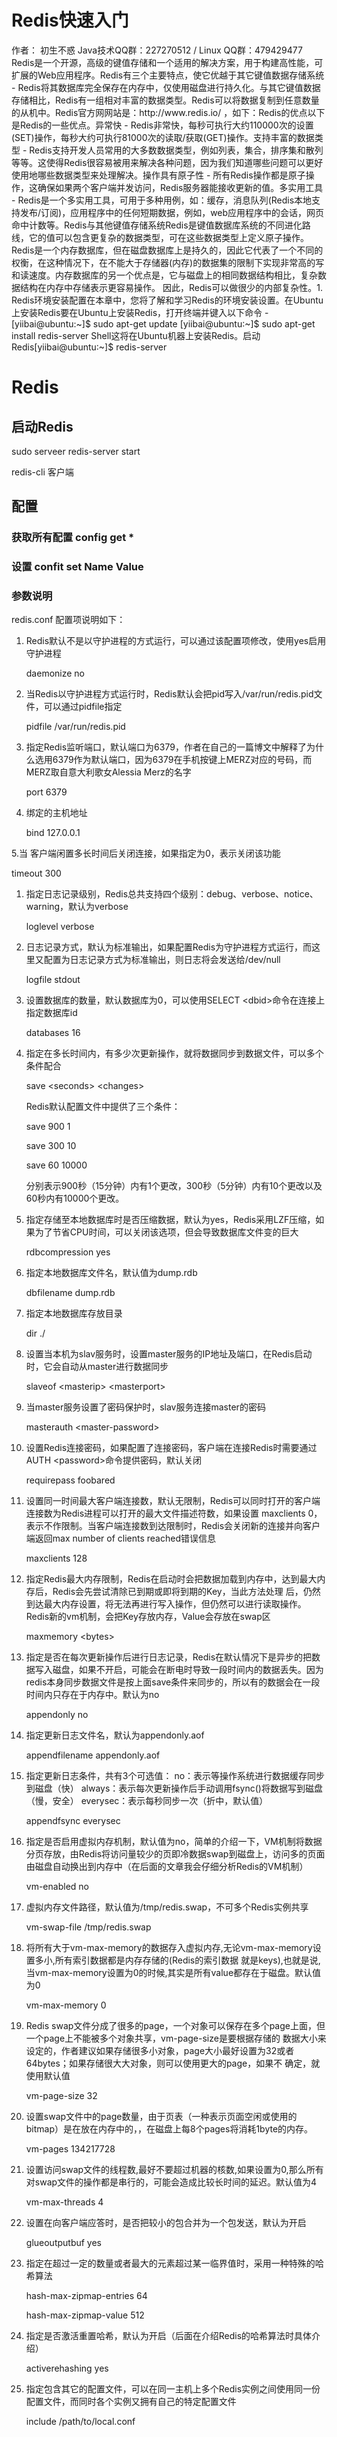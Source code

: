 * Redis快速入门
作者： 初生不惑 Java技术QQ群：227270512 / Linux QQ群：479429477
Redis是一个开源，高级的键值存储和一个适用的解决方案，用于构建高性能，可扩展的Web应用程序。Redis有三个主要特点，使它优越于其它键值数据存储系统 - Redis将其数据库完全保存在内存中，仅使用磁盘进行持久化。与其它键值数据存储相比，Redis有一组相对丰富的数据类型。Redis可以将数据复制到任意数量的从机中。Redis官方网网站是：http://www.redis.io/ ，如下：Redis的优点以下是Redis的一些优点。异常快 - Redis非常快，每秒可执行大约110000次的设置(SET)操作，每秒大约可执行81000次的读取/获取(GET)操作。支持丰富的数据类型 - Redis支持开发人员常用的大多数数据类型，例如列表，集合，排序集和散列等等。这使得Redis很容易被用来解决各种问题，因为我们知道哪些问题可以更好使用地哪些数据类型来处理解决。操作具有原子性 - 所有Redis操作都是原子操作，这确保如果两个客户端并发访问，Redis服务器能接收更新的值。多实用工具 - Redis是一个多实用工具，可用于多种用例，如：缓存，消息队列(Redis本地支持发布/订阅)，应用程序中的任何短期数据，例如，web应用程序中的会话，网页命中计数等。Redis与其他键值存储系统Redis是键值数据库系统的不同进化路线，它的值可以包含更复杂的数据类型，可在这些数据类型上定义原子操作。Redis是一个内存数据库，但在磁盘数据库上是持久的，因此它代表了一个不同的权衡，在这种情况下，在不能大于存储器(内存)的数据集的限制下实现非常高的写和读速度。内存数据库的另一个优点是，它与磁盘上的相同数据结构相比，复杂数据结构在内存中存储表示更容易操作。 因此，Redis可以做很少的内部复杂性。1. Redis环境安装配置在本章中，您将了解和学习Redis的环境安装设置。在Ubuntu上安装Redis要在Ubuntu上安装Redis，打开终端并键入以下命令 -[yiibai@ubuntu:~]$ sudo apt-get update 
[yiibai@ubuntu:~]$ sudo apt-get install redis-server
Shell这将在Ubuntu机器上安装Redis。启动Redis[yiibai@ubuntu:~]$ redis-server
[2988] 07 Feb 17:09:42.485 # Warning: no config file specified, using the default config. In order to specify a config file use redis-server /path/to/redis.conf
[2988] 07 Feb 17:09:42.488 # Unable to set the max number of files limit to 10032 (Operation not permitted), setting the max clients configuration to 3984.
[2988] 07 Feb 17:09:42.490 # Warning: 32 bit instance detected but no memory lim
                _._
           _.-``__ ''-._
      _.-``    `.  `_.  ''-._           Redis 2.8.4 (00000000/0) 32 bit
  .-`` .-```.  ```\/    _.,_ ''-._
 (    '      ,       .-`  | `,    )     Running in stand alone mode
 |`-._`-...-` __...-.``-._|'` _.-'|     Port: 6379
 |    `-._   `._    /     _.-'    |     PID: 2988
  `-._    `-._  `-./  _.-'    _.-'
 |`-._`-._    `-.__.-'    _.-'_.-'|
 |    `-._`-._        _.-'_.-'    |           http://redis.io
  `-._    `-._`-.__.-'_.-'    _.-'
 |`-._`-._    `-.__.-'    _.-'_.-'|
 |    `-._`-._        _.-'_.-'    |
  `-._    `-._`-.__.-'_.-'    _.-'
      `-._    `-.__.-'    _.-'
          `-._        _.-'
              `-.__.-'

[2988] 07 Feb 17:09:42.581 # Server started, Redis version 2.8.4
[2988] 07 Feb 17:09:42.582 # WARNING overcommit_memory is set to 0! Background s                                                                                        ' to /etc/sysctl.conf and then reboot or run the command 'sysctl vm.overcommit_m
[2988] 07 Feb 17:09:42.582 * The server is now ready to accept connections on po
Shell检查Redis是否正在工作[yiibai@ubuntu:~]$ redis-cli
Shell这将打开一个redis提示，如下所示 - redis 127.0.0.1:6379>
Shell在上面的提示中，127.0.0.1是计算机的IP地址，6379是运行Redis服务器的端口。 现在键入以下PING命令。redis 127.0.0.1:6379> ping 
PONG
Shell这表明Redis已成功在您的计算机上安装了。在Ubuntu上安装Redis桌面管理要在Ubuntu上安装Redis桌面管理器，可从 http://redisdesktop.com/download 下载该软件包，安装即可。打开下载的软件包并安装。Redis桌面管理器将提供用于管理Redis的键和数据的UI。2. Redis配置在Redis中，在Redis的根目录下有一个配置文件(redis.conf)。当然您可以通过Redis CONFIG命令获取和设置所有的Redis配置。语法
以下是Redis中的CONFIG命令的基本语法。redis 127.0.0.1:6379> CONFIG GET CONFIG_SETTING_NAME
Shell示例redis 127.0.0.1:6379> CONFIG GET loglevel  
1) "loglevel" 
2) "notice"
Shell要获取所有配置设置，请使用*代替CONFIG_SETTING_NAME示例redis 127.0.0.1:6379> CONFIG GET *
  1) "dbfilename"
  2) "dump.rdb"
  3) "requirepass"
  4) ""
  5) "masterauth"
  6) ""
  7) "unixsocket"
  8) ""
  9) "logfile"
 10) "/var/log/redis/redis-server.log"
 11) "pidfile"
 12) "/var/run/redis/redis-server.pid"
 13) "maxmemory"
 14) "3221225472"
 15) "maxmemory-samples"
 16) "3"
 17) "timeout"
 18) "0"
 19) "tcp-keepalive"
 20) "0"
 21) "auto-aof-rewrite-percentage"
 22) "100"
 23) "auto-aof-rewrite-min-size"
 24) "67108864"
 25) "hash-max-ziplist-entries"
 26) "512"
 27) "hash-max-ziplist-value"
 28) "64"
 29) "list-max-ziplist-entries"
 30) "512"
 31) "list-max-ziplist-value"
 32) "64"
 33) "set-max-intset-entries"
 34) "512"
 35) "zset-max-ziplist-entries"
 36) "128"
 37) "zset-max-ziplist-value"
 38) "64"
 39) "lua-time-limit"
 40) "5000"
 41) "slowlog-log-slower-than"
 42) "10000"
 43) "slowlog-max-len"
 44) "128"
 45) "port"
 46) "6379"
 47) "databases"
 48) "16"
 49) "repl-ping-slave-period"
 50) "10"
 51) "repl-timeout"
 52) "60"
 53) "repl-backlog-size"
 54) "1048576"
 55) "repl-backlog-ttl"
 56) "3600"
 57) "maxclients"
 58) "3984"
 59) "watchdog-period"
 60) "0"
 61) "slave-priority"
 62) "100"
 63) "min-slaves-to-write"
 64) "0"
 65) "min-slaves-max-lag"
 66) "10"
 67) "hz"
 68) "10"
 69) "no-appendfsync-on-rewrite"
 70) "no"
 71) "slave-serve-stale-data"
 72) "yes"
 73) "slave-read-only"
 74) "yes"
 75) "stop-writes-on-bgsave-error"
 76) "yes"
 77) "daemonize"
 78) "yes"
 79) "rdbcompression"
 80) "yes"
 81) "rdbchecksum"
 82) "yes"
 83) "activerehashing"
 84) "yes"
 85) "repl-disable-tcp-nodelay"
 86) "no"
 87) "aof-rewrite-incremental-fsync"
 88) "yes"
 89) "appendonly"
 90) "no"
 91) "dir"
 92) "/var/lib/redis"
 93) "maxmemory-policy"
 94) "noeviction"
 95) "appendfsync"
 96) "everysec"
 97) "save"
 98) "900 1 300 10 60 10000"
 99) "loglevel"
100) "notice"
101) "client-output-buffer-limit"
102) "normal 0 0 0 slave 268435456 67108864 60 pubsub 33554432 8388608 60"
103) "unixsocketperm"
104) "0"
105) "slaveof"
106) ""
107) "notify-keyspace-events"
108) ""
109) "bind"
110) "127.0.0.1"
Shell编辑配置要更新配置，可以直接编辑redis.conf文件，也可以通过CONFIG set命令更新配置。语法
以下是CONFIG SET命令的基本语法。redis 127.0.0.1:6379> CONFIG SET CONFIG_SETTING_NAME NEW_CONFIG_VALUE
Shell示例redis 127.0.0.1:6379> CONFIG SET loglevel "notice" 
OK 
redis 127.0.0.1:6379> CONFIG GET loglevel  
1) "loglevel" 
2) "notice"
Shell3. Redis数据类型Redis支持5种数据类型。字符串Redis中的字符串是一个字节序列。Redis中的字符串是二进制安全的，这意味着它们的长度不由任何特殊的终止字符决定。因此，可以在一个字符串中存储高达512兆字节的任何内容。示例redis 127.0.0.1:6379> set name "yiibai.com" 
OK 
redis 127.0.0.1:6379> get name 
"yiibai.com"
Shell在上面的示例中，set和get是Redis命令，name是Redis中使用的键，yiibai.com是存储在Redis中的字符串的值。注 - Redis命令不区分大小写，如SET,Set和set都是同一个命令。字符串值的最大长度为 512MB。散列/哈希Redis散列/哈希(Hashes)是键值对的集合。Redis散列/哈希是字符串字段和字符串值之间的映射。因此，它们用于表示对象。示例redis 127.0.0.1:6379> HMSET ukey username "yiibai" password "passswd123" points 200
Shell在上述示例中，散列/哈希数据类型用于存储包含用户的基本信息的用户对象。这里HMSET，HGETALL是Redis的命令，而ukey是键的名称。每个散列/哈希可以存储多达2^32 - 1个健-值对(超过40亿个)。列表Redis列表只是字符串列表，按插入顺序排序。您可以向Redis列表的头部或尾部添加元素。示例redis 127.0.0.1:6379> lpush alist redis 
(integer) 1 
redis 127.0.0.1:6379> lpush alist mongodb 
(integer) 2 
redis 127.0.0.1:6379> lpush alist sqlite 
(integer) 3 
redis 127.0.0.1:6379> lrange alist 0 10  

1) "sqlite" 
2) "mongodb" 
3) "redis"
Shell列表的最大长度为2^32 - 1个元素(4294967295，每个列表可容纳超过40亿个元素)。集合Redis集合是字符串的无序集合。在Redis中，您可以添加，删除和测试成员存在的时间O(1)复杂性。示例redis 127.0.0.1:6379> sadd yiibailist redis 
(integer) 1 
redis 127.0.0.1:6379> sadd yiibailist mongodb 
(integer) 1 
redis 127.0.0.1:6379> sadd yiibailist sqlite 
(integer) 1 
redis 127.0.0.1:6379> sadd yiibailist sqlite 
(integer) 0 
redis 127.0.0.1:6379> smembers yiibailist  

1) "sqlite" 
2) "mongodb" 
3) "redis"
Shell注意 - 在上面的示例中，sqlite被添加了两次，但是由于集合的唯一属性，所以它只算添加一次。一个集合中的最大成员数量为2^32 - 1(即4294967295，每个集合中元素数量可达40亿个)个。可排序集合Redis可排序集合类似于Redis集合，是不重复的字符集合。 不同之处在于，排序集合的每个成员都与分数相关联，这个分数用于按最小分数到最大分数来排序的排序集合。虽然成员是唯一的，但分数值可以重复。示例redis 127.0.0.1:6379> zadd yiibaiset 0 redis
(integer) 1 
redis 127.0.0.1:6379> zadd yiibaiset 0 mongodb
(integer) 1 
redis 127.0.0.1:6379> zadd yiibaiset 1 sqlite
(integer) 1 
redis 127.0.0.1:6379> zadd yiibaiset 1 sqlite
(integer) 0 
redis 127.0.0.1:6379> ZRANGEBYSCORE yiibaiset 0 1000  

1) "mongodb" 
2) "redis" 
3) "sqlite"
Shell因为 ‘sqlite‘ 的排序值是 1 ，其它两个元素的排序值是 0 ，所以 ‘sqlite‘ 排在最后一个位置上。4. Redis命令Redis命令是用于在Redis服务器上执行一些操作。
要在Redis服务器上运行命令，需要一个Redis客户端。Redis客户端在Redis包中有提供，这个包在我们前面的安装教程中就有安装过了。语法
以下是Redis客户端的基本语法。[yiibai@ubuntu:~]$ redis-cli
Shell示例
以下示例说明了如何启动Redis客户端。要启动Redis客户端，请打开终端并键入命令redis-cli。 这将连接到您的本地Redis服务器，现在可以运行任何的Redis命令了。[yiibai@ubuntu:~]$redis-cli 
redis 127.0.0.1:6379> 
redis 127.0.0.1:6379> PING  
PONG
Shell在上面的示例中，连接到到在本地机器上运行的Redis服务器并执行PING命令，该命令检查服务器是否正在运行。在远程服务器上运行命令要在Redis远程服务器上运行命令，需要通过客户端redis-cli连接到服务器语法[yiibai@ubuntu:~]$ redis-cli -h host -p port -a password
Shell示例
以下示例显示如何连接到Redis远程服务器，在主机(host)127.0.0.1，端口(port)6379上运行，并使用密码为 mypass。[yiibai@ubuntu:~]$ redis-cli -h 127.0.0.1 -p 6379 -a "mypass" 
redis 127.0.0.1:6379> 
redis 127.0.0.1:6379> PING  
PONG
Shell5. Redis键命令Redis键命令用于管理Redis中的键。以下是使用redis键命令的语法。语法redis 127.0.0.1:6379> COMMAND KEY_NAME
Shell示例redis 127.0.0.1:6379> SET akey redis
OK 
redis 127.0.0.1:6379> DEL akey
(integer) 1
127.0.0.1:6379> GET akey
(nil)
Shell在上面的例子中，DEL是Redis的命令，而akey是键的名称。如果键被删除，则命令的输出将为(integer) 1，否则为(integer) 0。Redis键命令下表列出了与键相关的一些基本命令。
编号	命令	描述
1	DEL key	此命令删除一个指定键(如果存在)。
2	DUMP key	此命令返回存储在指定键的值的序列化版本。
3	EXISTS key	此命令检查键是否存在。
4	EXPIRE key seconds	设置键在指定时间秒数之后到期/过期。
5	EXPIREAT key timestamp	设置在指定时间戳之后键到期/过期。这里的时间是Unix时间戳格式。
6	PEXPIRE key milliseconds	设置键的到期时间(以毫秒为单位)。
7	PEXPIREAT key milliseconds-timestamp	以Unix时间戳形式来设置键的到期时间(以毫秒为单位)。
8	KEYS pattern	查找与指定模式匹配的所有键。
9	MOVE key db	将键移动到另一个数据库。
10	PERSIST key	删除指定键的过期时间，得永生。
11	PTTL key	获取键的剩余到期时间。
12	RANDOMKEY	从Redis返回一个随机的键。
13	RENAME key newkey	更改键的名称。
14	PTTL key	获取键到期的剩余时间(以毫秒为单位)。
15	RENAMENX key newkey	如果新键不存在，重命名键。
16	TYPE key	返回存储在键中的值的数据类型。6. Redis字符串Redis字符串命令用于管理Redis中的字符串值。以下是使用Redis字符串命令的语法。redis 127.0.0.1:6379> COMMAND KEY_NAME
Shell示例redis 127.0.0.1:6379> SET mykey "redis" 
OK 
redis 127.0.0.1:6379> GET mykey 
"redis"
Shell在上面的例子中，SET和GET是redis中的命令，而mykey是键的名称。Redis字符串命令下表列出了一些用于在Redis中管理字符串的基本命令。
编号	命令	描述说明
1	SET key value	此命令设置指定键的值。
2	GET key	获取指定键的值。
3	GETRANGE key start end	获取存储在键上的字符串的子字符串。
4	GETSET key value	设置键的字符串值并返回其旧值。
5	GETBIT key offset	返回在键处存储的字符串值中偏移处的位值。
6	MGET key1 [key2..]	获取所有给定键的值
7	SETBIT key offset value	存储在键上的字符串值中设置或清除偏移处的位
8	SETEX key seconds value	使用键和到期时间来设置值
9	SETNX key value	设置键的值，仅当键不存在时
10	SETRANGE key offset value	在指定偏移处开始的键处覆盖字符串的一部分
11	STRLEN key	获取存储在键中的值的长度
12	MSET key value [key value …]	为多个键分别设置它们的值
13	MSETNX key value [key value …]	为多个键分别设置它们的值，仅当键不存在时
14	PSETEX key milliseconds value	设置键的值和到期时间(以毫秒为单位)
15	INCR key	将键的整数值增加1
16	INCRBY key increment	将键的整数值按给定的数值增加
17	INCRBYFLOAT key increment	将键的浮点值按给定的数值增加
18	DECR key	将键的整数值减1
19	DECRBY key decrement	按给定数值减少键的整数值
20	APPEND key value	将指定值附加到键7. Redis哈希Redis Hashes是字符串字段和字符串值之间的映射(类似于PHP中的数组类型)。 因此，它们是表示对象的完美数据类型。在Redis中，每个哈希(散列)可以存储多达4亿个键-值对。示例redis 127.0.0.1:6379> HMSET myhash name "redis tutorial" 
description "redis basic commands for caching" likes 20 visitors 23000 
OK 
127.0.0.1:6379> HGETALL myhash
1) "field1"
2) "Hello"
3) "field2"
4) "World"
5) "name"
6) "redis tutorial"
Shell在上面的例子中，在名称为’myhash‘的哈希中设置了Redis教程的详细信息(名称，描述，喜欢，访问者)。8. Redis列表Redis列表只是字符串列表，按插入顺序排序。可以在列表的头部或尾部添加Redis列表中的元素。列表的最大长度为2^32 - 1个元素(即4294967295，每个列表可存储超过40亿个元素)。示例redis 127.0.0.1:6379> LPUSH mylist "redis" 
(integer) 1 
redis 127.0.0.1:6379> LPUSH mylist "mongodb"
(integer) 2 
redis 127.0.0.1:6379> LPUSH mylist "mysql"
(integer) 3 
redis 127.0.0.1:6379> LRANGE mylist 0 10  
1) "mysql" 
2) "mongodb" 
3) "redis"
Shell在上面的示例中，通过命令LPUSH将三个值插入到名称为“mylist”的Redis列表中。8. Redis集合Redis集合是唯一字符串的无序集合。 唯一值表示集合中不允许键中有重复的数据。在Redis中设置添加，删除和测试成员的存在(恒定时间O(1)，而不考虑集合中包含的元素数量)。列表的最大长度为2^32 - 1个元素(即4294967295，每组集合超过40亿个元素)。示例redis 127.0.0.1:6379> SADD myset "redis" 
(integer) 1 
redis 127.0.0.1:6379> SADD myset "mongodb" 
(integer) 1 
redis 127.0.0.1:6379> SADD myset "mysql" 
(integer) 1 
redis 127.0.0.1:6379> SADD myset "mysql" 
(integer) 0 
redis 127.0.0.1:6379> SMEMBERS "myset"  
1) "mysql" 
2) "mongodb" 
3) "redis"
Shell在上面的示例中，通过命令SADD将三个值插入到名称为“myset”的Redis集合中。9. Redis发送订阅Redis发布订阅(pub/sub)是一种消息通信模式：发送者(pub)发送消息，订阅者(sub)接收消息。
Redis 发布订阅(pub/sub)实现了消息系统，发送者(在redis术语中称为发布者)在接收者(订阅者)接收消息时发送消息。传送消息的链路称为信道。在Redis中，客户端可以订阅任意数量的信道。示例以下示例说明了发布用户概念的工作原理。 在以下示例中，一个客户端订阅名为“redisChat”的信道。redis 127.0.0.1:6379> SUBSCRIBE redisChat  
Reading messages... (press Ctrl-C to quit) 
1) "subscribe" 
2) "redisChat" 
3) (integer) 1
Shell现在，两个客户端在名称为“redisChat”的相同信道上发布消息，并且上述订阅的客户端接收消息。redis 127.0.0.1:6379> PUBLISH redisChat "Redis is a great caching technique"  
(integer) 1  
redis 127.0.0.1:6379> PUBLISH redisChat "Learn redis by yiibai"  
(integer) 1   
1) "message" 
2) "redisChat" 
3) "Redis is a great caching technique" 
1) "message" 
2) "redisChat" 
3) "Learn redis by yiibai"
Shell10. Redis事务Redis事务允许在单个步骤中执行一组命令。以下是事务的两个属性：事务中的所有命令作为单个隔离操作并按顺序执行。不可以在执行Redis事务的中间向另一个客户端发出的请求。Redis事务也是原子的。原子意味着要么处理所有命令，要么都不处理。语法示例Redis事务由命令MULTI命令启动，然后需要传递一个应该在事务中执行的命令列表，然后整个事务由EXEC命令执行。redis 127.0.0.1:6379> MULTI 
OK 
List of commands here 
redis 127.0.0.1:6379> EXEC
Shell示例以下示例说明了如何启动和执行Redis事务。redis 127.0.0.1:6379> MULTI 
OK 
redis 127.0.0.1:6379> SET mykey "redis" 
QUEUED 
redis 127.0.0.1:6379> GET mykey 
QUEUED 
redis 127.0.0.1:6379> INCR visitors 
QUEUED 
redis 127.0.0.1:6379> EXEC  
1) OK 
2) "redis" 
3) (integer) 1
Shell11. Redis脚本Redis脚本用于使用Lua解释器来执行脚本。从Redis 2.6.0版开始内置到Redis中。使用脚本的命令是EVAL命令。语法以下是EVAL命令的基本语法。redis 127.0.0.1:6379> EVAL script numkeys key [key ...] arg [arg ...]
Shell示例以下示例说明了Redis脚本的工作原理。redis 127.0.0.1:6379> EVAL "return {KEYS[1],KEYS[2],ARGV[1],ARGV[2]}" 2 key1 
key2 first second  
1) "key1" 
2) "key2" 
3) "first" 
4) "second"
Shell12. Redis连接Redis中的连接命令基本上是用于管理与Redis服务器的客户端连接。示例以下示例说明客户端如何向Redis服务器验证自身，并检查服务器是否正在运行。redis 127.0.0.1:6379> AUTH "password" 
OK 
redis 127.0.0.1:6379> PING 
PONG
ShellRedis连接命令下表列出了与Redis连接相关的一些基本命令。
序号	命令	说明
1	AUTH password	使用给定的密码验证服务器
2	ECHO message	打印给定的字符串信息
3	PING	检查服务器是否正在运行
4	QUIT	关闭当前连接
5	SELECT index	更改当前连接的所选数据库13. Redis服务器Redis服务器命令基本上是用于管理Redis服务器。示例以下示例说明了如何获取有关服务器的所有统计信息和信息。127.0.0.1:6379> info
# Server
redis_version:2.8.4
redis_git_sha1:00000000
redis_git_dirty:0
redis_build_id:8f6097d7914679ca
redis_mode:standalone
os:Linux 3.19.0-25-generic i686
arch_bits:32
multiplexing_api:epoll
gcc_version:4.8.2
process_id:1004
run_id:1e53acea2aa628199c4e438a3ed815d96eebc036
tcp_port:6379
uptime_in_seconds:888450
uptime_in_days:10
hz:10
lru_clock:1861984
config_file:/etc/redis/redis.conf

# Clients
connected_clients:1
client_longest_output_list:0
client_biggest_input_buf:0
blocked_clients:0

# Memory
used_memory:424872
used_memory_human:414.91K
used_memory_rss:6709248
used_memory_peak:424464
used_memory_peak_human:414.52K
used_memory_lua:22528
mem_fragmentation_ratio:15.79
mem_allocator:jemalloc-3.4.1

# Persistence
loading:0
rdb_changes_since_last_save:0
rdb_bgsave_in_progress:0
rdb_last_save_time:1486607123
rdb_last_bgsave_status:ok
rdb_last_bgsave_time_sec:0
rdb_current_bgsave_time_sec:-1
aof_enabled:0
aof_rewrite_in_progress:0
aof_rewrite_scheduled:0
aof_last_rewrite_time_sec:-1
aof_current_rewrite_time_sec:-1
aof_last_bgrewrite_status:ok

# Stats
total_connections_received:1
total_commands_processed:263
instantaneous_ops_per_sec:0
rejected_connections:0
sync_full:0
sync_partial_ok:0
sync_partial_err:0
expired_keys:0
evicted_keys:0
keyspace_hits:257
keyspace_misses:0
pubsub_channels:0
pubsub_patterns:0
latest_fork_usec:4793

# Replication
role:master
connected_slaves:0
master_repl_offset:0
repl_backlog_active:0
repl_backlog_size:1048576
repl_backlog_first_byte_offset:0
repl_backlog_histlen:0

# CPU
used_cpu_sys:24.65
used_cpu_user:15.84
used_cpu_sys_children:0.08
used_cpu_user_children:0.00

# Keyspace
db0:keys=14,expires=0,avg_ttl=0
db1:keys=1,expires=0,avg_ttl=0
127.0.0.1:6379>
Shell14. Redis备份Redis数据库可以使用安全的方案，使得进行连接的任何客户端在执行命令之前都需要进行身份验证。要保护Redis安全，需要在配置文件中设置密码。示例下面的示例显示了保护Redis实例的步骤。127.0.0.1:6379> CONFIG get requirepass 
1) "requirepass" 
2) ""
Shell默认情况下，此属性为空，这表示还没有为此实例设置密码。您可以通过执行以下命令更改此属性。127.0.0.1:6379> CONFIG set requirepass "yiibai" 
OK 
127.0.0.1:6379> CONFIG get requirepass 
1) "requirepass" 
2) "yiibai"
Shell设置密码后，如果任何客户端运行命令而不进行身份验证，则会返回一个(error) NOAUTH Authentication required.的错误信息。 因此，客户端需要使用AUTH命令来验证。语法以下是AUTH命令的基本语法。127.0.0.1:6379> AUTH password
Shell示例127.0.0.1:6379> AUTH "yiibai" 
OK 
127.0.0.1:6379> SET mykey "Test value" 
OK 
127.0.0.1:6379> GET mykey 
"Test value"
Shell15. Redis客户端连接Redis在配置的监听TCP端口和Unix套接字上等待和接受客户端的连接(如果已启用)。 当接受新的客户端连接时，执行以下操作 -由于Redis使用复用和非阻塞I/O，因此客户端套接字处于非阻塞状态。设置TCP_NODELAY选项是为了确保连接不延迟。创建可读文件事件，以便Redis能够在套接字上读取新数据时收集客户端查询。最大客户数在Redis配置文件(redis.conf)中，有一个名称为maxclients的属性，它描述了可以连接到Redis的客户端的最大数量。以下是命令的基本语法。127.0.0.1:6379> config get maxclients
1) "maxclients"
2) "3984"
Shell默认情况下，此属性设置为10000(取决于操作系统的文件描述符限制的最大数量)，但您可以更改此属性。示例在以下示例中，我们已将客户端的最大数目设置为100000，并启动服务器。yiibai@ubuntu:~$ redis-server --maxclients 100000
Shell客户端命令
编号	命令	描述
1	CLIENT LIST	返回连接到Redis服务器的客户端列表
2	CLIENT SETNAME	为当前连接分配/设置新的名称
3	CLIENT GETNAME	返回由CLIENT SETNAME设置的当前连接的名称
4	CLIENT PAUSE	这是一个连接控制命令，能够将所有Redis客户端按指定的时间量(以毫秒为单位)挂起
5	CLIENT KILL	此命令关闭指定的客户端连接。16. Redis管道Redis是一个TCP服务器，支持请求/响应协议。 在Redis中，请求通过以下步骤完成：客户端向服务器发送查询，并从套接字读取，通常以阻塞的方式，用于服务器响应。服务器处理命令并将响应发送回客户端。管道的意义管道的基本含义是，客户端可以向服务器发送多个请求，而不必等待回复，并最终在一个步骤中读取回复。示例要检查Redis管道，只需启动Redis实例，并在终端中键入以下命令。$(echo -en "PING\r\n SET tutorial redis\r\nGET tutorial\r\nINCR 
visitor\r\nINCR visitor\r\nINCR visitor\r\n"; sleep 10) | nc localhost 6379  
+PONG 
+OK 
redis 
:1 
:2 
:3
Shell在上面的例子中，我们将使用PING命令检查Redis连接。这里设置了一个名称为tutorial的字符串，值为redis。 然后得到键值，并增加 visitor 数量三次。 在结果中，我们可以看到所有命令都提交到Redis一次，Redis在一个步骤中提供所有命令的输出。管道的好处这种技术的好处是大大提高了协议性能。通过管道从连接到本地主机速度增加五倍，因特网连接的至少快一百倍。17. Redis分区分区是将数据拆分为多个Redis实例的过程，因此每个实例只包含一部分键。分区的优点它允许更大的数据库，使用更多计算机的内存总和。如果没有分区，则限制为单个计算机可以支持的内存量。它允许将计算能力扩展到多个核心和多个计算机，并将网络带宽扩展到多个计算机和网络适配器。分区的缺点通常不支持涉及多个键的操作。 例如，如果两个集合存储在映射到不同Redis实例的键中，则不能执行两个集合之间的交集操作。不能使用涉及多个键的Redis事务。分区粒度是关键，因此不可能使用单个巨大的键(如非常大的排序集合)来分割数据集。使用分区时，数据处理更复杂。 例如，必须处理多个RDB/AOF文件，并获得数据的备份，您需要聚合来自多个实例和主机的持久性文件。添加和删除容量可能很复杂。 例如，Redis Cluster支持大多数透明的数据重新平衡，具有在运行时添加和删除节点的能力。但是，其他系统(如客户端分区和代理)不支持此功能。但可以使用一种叫作Presharding的技术来处理这方面的问题。分区类型Redis中有两种类型的分区。假设有四个Redis实例：R0，R1，R2，R3以许多代表用户的键，如user：1，user：2，…等等。范围分区范围分区通过将对象的范围映射到特定的Redis实例来实现。假设在上面示例中，从ID 0到ID 10000的用户将进入实例R0，而从ID 10001到ID 20000的用户将进入实例R1，以此类推。哈希分区在这种类型的分区中，使用散列函数(例如，模函数)将键转换成数字，然后将数据存储在不同的Redis实例中。18. Java连接Redis在Java程序中使用Redis之前，需要确保在机器上安装了Redis的Java驱动程序和Java环境。可以先在将Java电脑上并配置好环境。安装现在，让我们看看如何设置Redis Java驱动程序。下载jedis.jar - http://repo1.maven.org/maven2/redis/clients/jedis/2.1.0/jedis-2.1.0-sources.jar ，确保下载的jedis.jar是最新版本。将jedis.jar包含到类路径中。Java连接到Redis服务器请参考以下一个简单的示例代码 - import redis.clients.jedis.Jedis; 

public class RedisJava { 
   public static void main(String[] args) { 
      //Connecting to Redis server on localhost 
      Jedis jedis = new Jedis("localhost"); 
      System.out.println("Connection to server sucessfully"); 
      //check whether server is running or not 
      System.out.println("Server is running: "+jedis.ping()); 
   } 
}
Java现在，编译并运行上面的程序来测试与Redis服务器的连接。可以根据需要更改路径。假设jedis.jar的当前版本在当前路径中可以使用。
执行上面代码，将生成以下结果 - $javac RedisJava.java 
$java RedisJava 
Connection to server sucessfully 
Server is running: PONG
JavaRedis Java字符串示例import redis.clients.jedis.Jedis; 

public class RedisStringJava { 
   public static void main(String[] args) { 
      //Connecting to Redis server on localhost 
      Jedis jedis = new Jedis("localhost"); 
      System.out.println("Connection to server sucessfully"); 
      //set the data in redis string 
      jedis.set("tutorial-name", "Redis tutorial"); 
      // Get the stored data and print it 
      System.out.println("Stored string in redis:: "+ jedis.get("tutorialname")); 
   } 
}
Java执行上面代码，将生成以下结果 - $javac RedisStringJava.java 
$java RedisStringJava 
Connection to server sucessfully 
Stored string in redis:: Redis tutorial
JavaRedis Java列表示例import redis.clients.jedis.Jedis; 

public class RedisListJava { 
   public static void main(String[] args) { 
      //Connecting to Redis server on localhost 
      Jedis jedis = new Jedis("localhost"); 
      System.out.println("Connection to server sucessfully"); 

      //store data in redis list 
      jedis.lpush("tutorial-list", "Redis"); 
      jedis.lpush("tutorial-list", "Mongodb"); 
      jedis.lpush("tutorial-list", "Mysql"); 
      // Get the stored data and print it 
      List<String> list = jedis.lrange("tutorial-list", 0 ,5); 

      for(int i = 0; i<list.size(); i++) { 
         System.out.println("Stored string in redis:: "+list.get(i)); 
      } 
   } 
}
Java执行上面代码，将生成以下结果 - $javac RedisListJava.java 
$java RedisListJava 
Connection to server sucessfully 
Stored string in redis:: Redis 
Stored string in redis:: Mongodb 
Stored string in redis:: Mysql
JavaRedis Java键示例import redis.clients.jedis.Jedis; 

public class RedisKeyJava { 
   public static void main(String[] args) { 
      //Connecting to Redis server on localhost 
      Jedis jedis = new Jedis("localhost"); 
      System.out.println("Connection to server sucessfully"); 
      //store data in redis list 
      // Get the stored data and print it 
      List<String> list = jedis.keys("*"); 

      for(int i = 0; i<list.size(); i++) { 
         System.out.println("List of stored keys:: "+list.get(i)); 
      } 
   } 
}
Java执行上面代码，将生成以下结果 - $javac RedisKeyJava.java 
$java RedisKeyJava 
Connection to server sucessfully 
List of stored keys:: tutorial-name 
List of stored keys:: tutorial-list
Java19. PHP连接Redis在php程序中使用Redis之前，需要确保在机器上安装了Redis的PHP驱动程序和PHP环境。可以先在将PHP电脑上并配置好环境。安装现在，让我们看看如何设置Redis PHP驱动程序。
从github库下载phpredis=> http://github.com/nicolasff/phpredis。 当下载它之后，提取文件到phpredis目录。在Ubuntu上，安装以下扩展。cd phpredis 
sudo phpize 
sudo ./configure 
sudo make 
sudo make install
Shell现在，将“modules”文件夹的内容复制并粘贴到PHP扩展目录中，并在php.ini中添加以下行。extension = redis.so
Shell现在，Redis PHP安装完成！使用连接到Redis服务器<?php 
   //Connecting to Redis server on localhost 
   $redis = new Redis(); 
   $redis->connect('127.0.0.1', 6379); 
   echo "Connection to server sucessfully"; 
   //check whether server is running or not 
   echo "Server is running: ".$redis->ping(); 
?>
PHP当程序执行时，将产生以下结果。Connection to server sucessfully 
Server is running: PONG
ShellRedis PHP字符串示例<?php 
   //Connecting to Redis server on localhost 
   $redis = new Redis(); 
   $redis->connect('127.0.0.1', 6379); 
   echo "Connection to server sucessfully"; 
   //set the data in redis string 
   $redis->set("tutorial-name", "Redis tutorial"); 
   // Get the stored data and print it 
   echo "Stored string in redis:: " .$redis→get("tutorial-name"); 
?>
PHP执行上面代码，将生成以下结果 - Connection to server sucessfully 
Stored string in redis:: Redis tutorial
JavaRedis php列表示例<?php 
   //Connecting to Redis server on localhost 
   $redis = new Redis(); 
   $redis->connect('127.0.0.1', 6379); 
   echo "Connection to server sucessfully"; 
   //store data in redis list 
   $redis->lpush("tutorial-list", "Redis"); 
   $redis->lpush("tutorial-list", "Mongodb"); 
   $redis->lpush("tutorial-list", "Mysql");  

   // Get the stored data and print it 
   $arList = $redis->lrange("tutorial-list", 0 ,5); 
   echo "Stored string in redis:: "; 
   print_r($arList); 
?>
PHP执行上面代码，将生成以下结果 - Connection to server sucessfully 
Stored string in redis:: 
Redis 
Mongodb 
Mysql
PHPRedis php键示例<?php 
   //Connecting to Redis server on localhost 
   $redis = new Redis(); 
   $redis->connect('127.0.0.1', 6379); 
   echo "Connection to server sucessfully"; 
   // Get the stored keys and print it 
   $arList = $redis->keys("*"); 
   echo "Stored keys in redis:: " 
   print_r($arList); 
?>
PHP执行上面代码，将生成以下结果 - Connection to server sucessfully 
Stored string in redis:: 
tutorial-name 
tutorial-list
PHP20. C#连接Redis 前面我们已经准备成功开启Redis服务，其端口号为6379，接下来我们就看看如何使用C#语言来操作Redis。就如MongoDB一样，要操作Redis服务，自然就需要下载C#的客户端，这里通过Nuget下载了“ServiceStack.Redis”客户端，引入成功之后，就可以使用C#来对Redis服务进行操作了。 由于Redis一般是用来作为缓存的，也就是一般我们把一些不经常改变的数据通过Redis缓存起来，之后用户的请求就不需要再访问数据库，而可以直接从Redis缓存中直接获取，这样就可以减轻数据库服务器的压力以及加快响应速度。既然是用来做缓存的，也就是通过指定key值来把对应Value保存起来，之后再根据key值来获得之前缓存的值。具体的操作代码如下所示，这里就不过多介绍了。请参考以下代码 - class Program
    {
        static void Main(string[] args)
        {
            //在Redis中存储常用的5种数据类型：String,Hash,List,SetSorted set
            var client = new RedisClient("127.0.0.1", 6379);
            //AddString(client);
            //AddHash(client);
            //AddList(client);
            //AddSet(client);
            AddSetSorted(client);

            Console.ReadLine();
        }

        private static void AddString(RedisClient client)
        {
            var timeOut = new TimeSpan(0,0,0,30);
            client.Add("Test", "Learninghard", timeOut);
            while (true)
            {
                if (client.ContainsKey("Test"))
                {
                    Console.WriteLine("String Key: Test -Value: {0}, 当前时间: {1}", client.Get<string>("Test"), DateTime.Now);
                    Thread.Sleep(10000);
                }
                else
                {
                    Console.WriteLine("Value 已经过期了，当前时间：{0}", DateTime.Now);
                    break;
                }
            }

            var person = new Person() {Name = "Learninghard", Age = 26};
            client.Add("lh", person);
            var cachePerson = client.Get<Person>("lh");
            Console.WriteLine("Person's Name is : {0}, Age: {1}", cachePerson.Name, cachePerson.Age);
        }

        private static void AddHash(RedisClient client)
        {
            if (client == null) throw new ArgumentNullException("client");

            client.SetEntryInHash("HashId", "Name", "Learninghard");
            client.SetEntryInHash("HashId", "Age", "26");
            client.SetEntryInHash("HashId", "Sex", "男");

            var hashKeys = client.GetHashKeys("HashId");
            foreach (var key in hashKeys)
            {
                Console.WriteLine("HashId--Key:{0}", key);
            }

            var haskValues = client.GetHashValues("HashId");
            foreach (var value in haskValues)
            {
                Console.WriteLine("HashId--Value:{0}", value);
            }

            var allKeys = client.GetAllKeys(); //获取所有的key。
            foreach (var key in allKeys)
            {
                Console.WriteLine("AllKey--Key:{0}", key);
            }
        }

        private static void AddList(RedisClient client)
        {
            if (client == null) throw new ArgumentNullException("client");

            client.EnqueueItemOnList("QueueListId", "1.Learnghard");  //入队
            client.EnqueueItemOnList("QueueListId", "2.张三");
            client.EnqueueItemOnList("QueueListId", "3.李四");
            client.EnqueueItemOnList("QueueListId", "4.王五");
            var queueCount = client.GetListCount("QueueListId");

            for (var i = 0; i < queueCount; i++)
            {
                Console.WriteLine("QueueListId出队值：{0}", client.DequeueItemFromList("QueueListId"));   //出队(队列先进先出)
            }

            client.PushItemToList("StackListId", "1.Learninghard");  //入栈
            client.PushItemToList("StackListId", "2.张三");
            client.PushItemToList("StackListId", "3.李四");
            client.PushItemToList("StackListId", "4.王五");

            var stackCount = client.GetListCount("StackListId");
            for (var i = 0; i < stackCount; i++)
            {
                Console.WriteLine("StackListId出栈值：{0}", client.PopItemFromList("StackListId"));   //出栈(栈先进后出)
            }
        }

        //它是string类型的无序集合。set是通过hash table实现的，添加，删除和查找,对集合我们可以取并集，交集，差集
        private static void AddSet(RedisClient client)
        {
            if (client == null) throw new ArgumentNullException("client");

            client.AddItemToSet("Set1001", "A");
            client.AddItemToSet("Set1001", "B");
            client.AddItemToSet("Set1001", "C");
            client.AddItemToSet("Set1001", "D");
            var hastset1 = client.GetAllItemsFromSet("Set1001");
            foreach (var item in hastset1)
            {
                Console.WriteLine("Set无序集合Value:{0}", item); //出来的结果是无须的
            }

            client.AddItemToSet("Set1002", "K");
            client.AddItemToSet("Set1002", "C");
            client.AddItemToSet("Set1002", "A");
            client.AddItemToSet("Set1002", "J");
            var hastset2 = client.GetAllItemsFromSet("Set1002");
            foreach (var item in hastset2)
            {
                Console.WriteLine("Set无序集合ValueB:{0}", item); //出来的结果是无须的
            }

            var hashUnion = client.GetUnionFromSets(new string[] { "Set1001", "Set1002" });
            foreach (var item in hashUnion)
            {
                Console.WriteLine("求Set1001和Set1002的并集:{0}", item); //并集
            }

            var hashG = client.GetIntersectFromSets(new string[] { "Set1001", "Set1002" });
            foreach (var item in hashG)
            {
                Console.WriteLine("求Set1001和Set1002的交集:{0}", item);  //交集
            }

            var hashD = client.GetDifferencesFromSet("Set1001", new string[] { "Set1002" });  //[返回存在于第一个集合，但是不存在于其他集合的数据。差集]
            foreach (var item in hashD)
            {
                Console.WriteLine("求Set1001和Set1002的差集:{0}", item);  //差集
            }

        }

        /*
        sorted set 是set的一个升级版本，它在set的基础上增加了一个顺序的属性，这一属性在添加修改.元素的时候可以指定，
        * 每次指定后，zset(表示有序集合)会自动重新按新的值调整顺序。可以理解为有列的表，一列存 value,一列存顺序。操作中key理解为zset的名字.
        */
        private static void AddSetSorted(RedisClient client)
        {
            if (client == null) throw new ArgumentNullException("client");

            client.AddItemToSortedSet("SetSorted1001", "A");
            client.AddItemToSortedSet("SetSorted1001", "B");
            client.AddItemToSortedSet("SetSorted1001", "C");
            var listSetSorted = client.GetAllItemsFromSortedSet("SetSorted1001");
            foreach (var item in listSetSorted)
            {
                Console.WriteLine("SetSorted有序集合{0}", item);
            }

            client.AddItemToSortedSet("SetSorted1002", "A", 400);
            client.AddItemToSortedSet("SetSorted1002", "D", 200);
            client.AddItemToSortedSet("SetSorted1002", "B", 300);

            // 升序获取第一个值:"D"
            var list = client.GetRangeFromSortedSet("SetSorted1002", 0, 0);

            foreach (var item in list)
            {
                Console.WriteLine(item);
            }

            //降序获取第一个值:"A"
            list = client.GetRangeFromSortedSetDesc("SetSorted1002", 0, 0);

            foreach (var item in list)
            {
                Console.WriteLine(item);
            }
        }
    }

    class Person
    {
        public string Name { get; set; }
        public int Age { get; set; }
    }
C#如何要想查看自己操作是否成功，也可以像MongoDB那样下载一个客户端工具，这里推荐一款Redis Desktop Manager。这个工具就相当于SQL Server的客户端工具一样。通过这款工具可以查看Redis服务器中保存的数据和对应格式。其使用也非常简单，只需要添加一个Redis服务连接即可。该工具的下载地址为：http://pan.baidu.com/s/1sjp55Ul
* Redis
** 启动Redis
   sudo serveer redis-server start

   redis-cli 客户端
** 配置
*** 获取所有配置 config get *
*** 设置 confit set Name Value
*** 参数说明
    redis.conf 配置项说明如下：

1. Redis默认不是以守护进程的方式运行，可以通过该配置项修改，使用yes启用守护进程

    daemonize no

2. 当Redis以守护进程方式运行时，Redis默认会把pid写入/var/run/redis.pid文件，可以通过pidfile指定

    pidfile /var/run/redis.pid

3. 指定Redis监听端口，默认端口为6379，作者在自己的一篇博文中解释了为什么选用6379作为默认端口，因为6379在手机按键上MERZ对应的号码，而MERZ取自意大利歌女Alessia Merz的名字

    port 6379

4. 绑定的主机地址

    bind 127.0.0.1

5.当 客户端闲置多长时间后关闭连接，如果指定为0，表示关闭该功能

    timeout 300

6. 指定日志记录级别，Redis总共支持四个级别：debug、verbose、notice、warning，默认为verbose

    loglevel verbose

7. 日志记录方式，默认为标准输出，如果配置Redis为守护进程方式运行，而这里又配置为日志记录方式为标准输出，则日志将会发送给/dev/null

    logfile stdout

8. 设置数据库的数量，默认数据库为0，可以使用SELECT <dbid>命令在连接上指定数据库id

    databases 16

9. 指定在多长时间内，有多少次更新操作，就将数据同步到数据文件，可以多个条件配合

    save <seconds> <changes>

    Redis默认配置文件中提供了三个条件：

    save 900 1

    save 300 10

    save 60 10000

    分别表示900秒（15分钟）内有1个更改，300秒（5分钟）内有10个更改以及60秒内有10000个更改。

 

10. 指定存储至本地数据库时是否压缩数据，默认为yes，Redis采用LZF压缩，如果为了节省CPU时间，可以关闭该选项，但会导致数据库文件变的巨大

    rdbcompression yes

11. 指定本地数据库文件名，默认值为dump.rdb

    dbfilename dump.rdb

12. 指定本地数据库存放目录

    dir ./

13. 设置当本机为slav服务时，设置master服务的IP地址及端口，在Redis启动时，它会自动从master进行数据同步

    slaveof <masterip> <masterport>

14. 当master服务设置了密码保护时，slav服务连接master的密码

    masterauth <master-password>

15. 设置Redis连接密码，如果配置了连接密码，客户端在连接Redis时需要通过AUTH <password>命令提供密码，默认关闭

    requirepass foobared

16. 设置同一时间最大客户端连接数，默认无限制，Redis可以同时打开的客户端连接数为Redis进程可以打开的最大文件描述符数，如果设置 maxclients 0，表示不作限制。当客户端连接数到达限制时，Redis会关闭新的连接并向客户端返回max number of clients reached错误信息

    maxclients 128

17. 指定Redis最大内存限制，Redis在启动时会把数据加载到内存中，达到最大内存后，Redis会先尝试清除已到期或即将到期的Key，当此方法处理 后，仍然到达最大内存设置，将无法再进行写入操作，但仍然可以进行读取操作。Redis新的vm机制，会把Key存放内存，Value会存放在swap区

    maxmemory <bytes>

18. 指定是否在每次更新操作后进行日志记录，Redis在默认情况下是异步的把数据写入磁盘，如果不开启，可能会在断电时导致一段时间内的数据丢失。因为 redis本身同步数据文件是按上面save条件来同步的，所以有的数据会在一段时间内只存在于内存中。默认为no

    appendonly no

19. 指定更新日志文件名，默认为appendonly.aof

     appendfilename appendonly.aof

20. 指定更新日志条件，共有3个可选值： 
    no：表示等操作系统进行数据缓存同步到磁盘（快） 
    always：表示每次更新操作后手动调用fsync()将数据写到磁盘（慢，安全） 
    everysec：表示每秒同步一次（折中，默认值）

    appendfsync everysec

21. 指定是否启用虚拟内存机制，默认值为no，简单的介绍一下，VM机制将数据分页存放，由Redis将访问量较少的页即冷数据swap到磁盘上，访问多的页面由磁盘自动换出到内存中（在后面的文章我会仔细分析Redis的VM机制）

     vm-enabled no

22. 虚拟内存文件路径，默认值为/tmp/redis.swap，不可多个Redis实例共享

     vm-swap-file /tmp/redis.swap

23. 将所有大于vm-max-memory的数据存入虚拟内存,无论vm-max-memory设置多小,所有索引数据都是内存存储的(Redis的索引数据 就是keys),也就是说,当vm-max-memory设置为0的时候,其实是所有value都存在于磁盘。默认值为0

     vm-max-memory 0

24. Redis swap文件分成了很多的page，一个对象可以保存在多个page上面，但一个page上不能被多个对象共享，vm-page-size是要根据存储的 数据大小来设定的，作者建议如果存储很多小对象，page大小最好设置为32或者64bytes；如果存储很大大对象，则可以使用更大的page，如果不 确定，就使用默认值

     vm-page-size 32

25. 设置swap文件中的page数量，由于页表（一种表示页面空闲或使用的bitmap）是在放在内存中的，，在磁盘上每8个pages将消耗1byte的内存。

     vm-pages 134217728

26. 设置访问swap文件的线程数,最好不要超过机器的核数,如果设置为0,那么所有对swap文件的操作都是串行的，可能会造成比较长时间的延迟。默认值为4

     vm-max-threads 4

27. 设置在向客户端应答时，是否把较小的包合并为一个包发送，默认为开启

    glueoutputbuf yes

28. 指定在超过一定的数量或者最大的元素超过某一临界值时，采用一种特殊的哈希算法

    hash-max-zipmap-entries 64

    hash-max-zipmap-value 512

29. 指定是否激活重置哈希，默认为开启（后面在介绍Redis的哈希算法时具体介绍）

    activerehashing yes

30. 指定包含其它的配置文件，可以在同一主机上多个Redis实例之间使用同一份配置文件，而同时各个实例又拥有自己的特定配置文件

    include /path/to/local.conf
* mongodb
